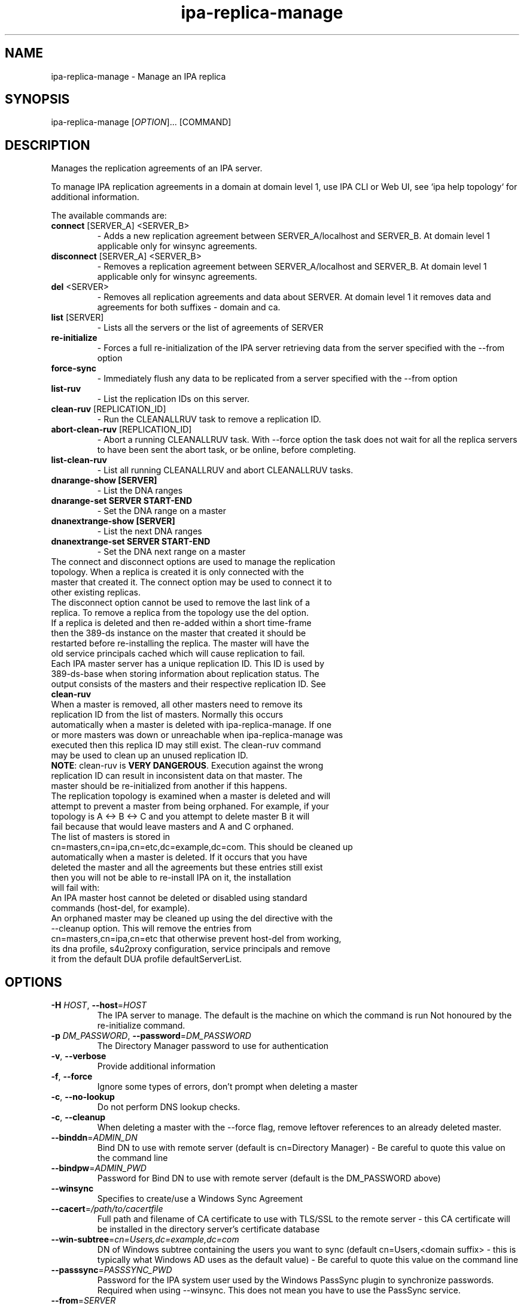 .\" A man page for ipa-replica-manage
.\" Copyright (C) 2008 Red Hat, Inc.
.\"
.\" This program is free software; you can redistribute it and/or modify
.\" it under the terms of the GNU General Public License as published by
.\" the Free Software Foundation, either version 3 of the License, or
.\" (at your option) any later version.
.\"
.\" This program is distributed in the hope that it will be useful, but
.\" WITHOUT ANY WARRANTY; without even the implied warranty of
.\" MERCHANTABILITY or FITNESS FOR A PARTICULAR PURPOSE.  See the GNU
.\" General Public License for more details.
.\"
.\" You should have received a copy of the GNU General Public License
.\" along with this program.  If not, see <http://www.gnu.org/licenses/>.
.\"
.\" Author: Rob Crittenden <rcritten@redhat.com>
.\"
.TH "ipa-replica-manage" "1" "Mar 1 2013" "FreeIPA" "FreeIPA Manual Pages"
.SH "NAME"
ipa\-replica\-manage \- Manage an IPA replica
.SH "SYNOPSIS"
ipa\-replica\-manage [\fIOPTION\fR]... [COMMAND]
.SH "DESCRIPTION"
Manages the replication agreements of an IPA server.

To manage IPA replication agreements in a domain at domain level 1, use IPA CLI
or Web UI, see `ipa help topology` for additional information.

The available commands are:
.TP
\fBconnect\fR [SERVER_A] <SERVER_B>
\- Adds a new replication agreement between SERVER_A/localhost and SERVER_B. At domain level 1 applicable only for winsync agreements.
.TP
\fBdisconnect\fR [SERVER_A] <SERVER_B>
\- Removes a replication agreement between SERVER_A/localhost and SERVER_B. At domain level 1 applicable only for winsync agreements.
.TP
\fBdel\fR <SERVER>
\- Removes all replication agreements and data about SERVER. At domain level 1 it removes data and agreements for both suffixes - domain and ca.
.TP
\fBlist\fR [SERVER]
\- Lists all the servers or the list of agreements of SERVER
.TP
\fBre\-initialize\fR
\- Forces a full re\-initialization of the IPA server retrieving data from the server specified with the \-\-from option
.TP
\fBforce\-sync\fR
\- Immediately flush any data to be replicated from a server specified with the \-\-from option
.TP
\fBlist\-ruv\fR
\- List the replication IDs on this server.
.TP
\fBclean\-ruv\fR [REPLICATION_ID]
\- Run the CLEANALLRUV task to remove a replication ID.
.TP
\fBabort\-clean\-ruv\fR [REPLICATION_ID]
\- Abort a running CLEANALLRUV task. With \-\-force option the task does not wait for all the replica servers to have been sent the abort task, or be online, before completing.
.TP
\fBlist\-clean\-ruv\fR
\- List all running CLEANALLRUV and abort CLEANALLRUV tasks.
.TP
\fBdnarange\-show [SERVER]\fR
\- List the DNA ranges
.TP
\fBdnarange\-set SERVER START\-END\fR
\- Set the DNA range on a master
.TP
\fBdnanextrange\-show [SERVER]\fR
\- List the next DNA ranges
.TP
\fBdnanextrange\-set SERVER START\-END\fR
\- Set the DNA next range on a master
.TP
The connect and disconnect options are used to manage the replication topology. When a replica is created it is only connected with the master that created it. The connect option may be used to connect it to other existing replicas.
.TP
The disconnect option cannot be used to remove the last link of a replica. To remove a replica from the topology use the del option.
.TP
If a replica is deleted and then re\-added within a short time\-frame then the 389\-ds instance on the master that created it should be restarted before re\-installing the replica. The master will have the old service principals cached which will cause replication to fail.
.TP
Each IPA master server has a unique replication ID. This ID is used by 389\-ds\-base when storing information about replication status. The output consists of the masters and their respective replication ID. See \fBclean\-ruv\fR
.TP
When a master is removed, all other masters need to remove its replication ID from the list of masters. Normally this occurs automatically when a master is deleted with ipa\-replica\-manage. If one or more masters was down or unreachable when ipa\-replica\-manage was executed then this replica ID may still exist. The clean\-ruv command may be used to clean up an unused replication ID.
.TP
\fBNOTE\fR: clean\-ruv is \fBVERY DANGEROUS\fR. Execution against the wrong replication ID can result in inconsistent data on that master. The master should be re\-initialized from another if this happens.
.TP
The replication topology is examined when a master is deleted and will attempt to prevent a master from being orphaned. For example, if your topology is A <\-> B <\-> C and you attempt to delete master B it will fail because that would leave masters and A and C orphaned.
.TP
The list of masters is stored in cn=masters,cn=ipa,cn=etc,dc=example,dc=com. This should be cleaned up automatically when a master is deleted. If it occurs that you have deleted the master and all the agreements but these entries still exist then you will not be able to re\-install IPA on it, the installation will fail with:
.TP
An IPA master host cannot be deleted or disabled using standard commands (host\-del, for example).
.TP
An orphaned master may be cleaned up using the del directive with the \-\-cleanup option. This will remove the entries from cn=masters,cn=ipa,cn=etc that otherwise prevent host\-del from working, its dna profile, s4u2proxy configuration, service principals and remove it from the default DUA profile defaultServerList.
.SH "OPTIONS"
.TP
\fB\-H\fR \fIHOST\fR, \fB\-\-host\fR=\fIHOST\fR
The IPA server to manage.
The default is the machine on which the command is run
Not honoured by the re\-initialize command.
.TP
\fB\-p\fR \fIDM_PASSWORD\fR, \fB\-\-password\fR=\fIDM_PASSWORD\fR
The Directory Manager password to use for authentication
.TP
\fB\-v\fR, \fB\-\-verbose\fR
Provide additional information
.TP
\fB\-f\fR, \fB\-\-force\fR
Ignore some types of errors, don't prompt when deleting a master
.TP
\fB\-c\fR, \fB\-\-no\-lookup\fR
Do not perform DNS lookup checks.
.TP
\fB\-c\fR, \fB\-\-cleanup\fR
When deleting a master with the \-\-force flag, remove leftover references to an already deleted master.
.TP
\fB\-\-binddn\fR=\fIADMIN_DN\fR
Bind DN to use with remote server (default is cn=Directory Manager) \- Be careful to quote this value on the command line
.TP
\fB\-\-bindpw\fR=\fIADMIN_PWD\fR
Password for Bind DN to use with remote server (default is the DM_PASSWORD above)
.TP
\fB\-\-winsync\fR
Specifies to create/use a Windows Sync Agreement
.TP
\fB\-\-cacert\fR=\fI/path/to/cacertfile\fR
Full path and filename of CA certificate to use with TLS/SSL to the remote server \- this CA certificate will be installed in the directory server's certificate database
.TP
\fB\-\-win\-subtree\fR=\fIcn=Users,dc=example,dc=com\fR
DN of Windows subtree containing the users you want to sync (default cn=Users,<domain suffix> \- this is typically what Windows AD uses as the default value) \- Be careful to quote this value on the command line
.TP
\fB\-\-passsync\fR=\fIPASSSYNC_PWD\fR
Password for the IPA system user used by the Windows PassSync plugin to synchronize passwords. Required when using \-\-winsync. This does not mean you have to use the PassSync service.
.TP
\fB\-\-from\fR=\fISERVER\fR
The server to pull the data from, used by the re\-initialize and force\-sync commands.
.SH "RANGES"
IPA uses the 389\-ds Distributed Numeric Assignment (DNA) Plugin to allocate POSIX ids for users and groups. A range is created when IPA is installed and half the range is assigned to the first IPA master for the purposes of allocation.
.TP
New IPA masters do not automatically get a DNA range assignment. A range assignment is done only when a user or POSIX group is added on that master.
.TP
The DNA plugin also supports an "on\-deck" or next range configuration. When the primary range is exhaused, rather than going to another master to ask for more, it will use its on\-deck range if one is defined. Each master can have only one range and one on\-deck range defined.
.TP
When a master is removed an attempt is made to save its DNA range(s) onto another master in its on\-deck range. IPA will not attempt to extend or merge ranges. If there are no available on\-deck range slots then this is reported to the user. The range is effectively lost unless it is manually merged into the range of another master.
.TP
The DNA range and on\-deck (next) values can be managed using the dnarange\-set and dnanextrange\-set commands. The rules for managing these ranges are:
\- The range must be completely contained within a local range as defined by the ipa idrange command.

\- The range cannot overlap the DNA range or on\-deck range on another IPA master.

\- The range cannot overlap the ID range of an AD Trust.

\- The primary DNA range cannot be removed.

\- An on\-deck range range can be removed by setting it to 0\-0. The assumption is that the range will be manually moved or merged elsewhere.
.TP
The range and next range of a specific master can be displayed by passing the FQDN of that master to the dnarange\-show or dnanextrange\-show command.
.TP
Performing range changes as a delegated administrator (e.g. not using the Directory Manager password) requires additional 389\-ds ACIs. These are installed in upgraded masters but not existing ones. The changs are made in cn=config which is not replicated. The result is that DNA ranges cannot be managed on non\-upgraded masters as a delegated administrator.
.SH "EXAMPLES"
.TP
List all masters:
 # ipa\-replica\-manage list
 srv1.example.com
 srv2.example.com
 srv3.example.com
 srv4.example.com
.TP
List a server's replication agreements.
 # ipa\-replica\-manage list srv1.example.com
 srv2.example.com
 srv3.example.com
.TP
Re\-initialize a replica:
 # ipa\-replica\-manage re\-initialize \-\-from srv2.example.com

This will re\-initialize the data on the server where you execute the command, retrieving the data from the srv2.example.com replica
.TP
Add a new replication agreement:
 # ipa\-replica\-manage connect srv2.example.com srv4.example.com
.TP
Remove an existing replication agreement:
 # ipa\-replica\-manage disconnect srv1.example.com srv3.example.com
.TP
Completely remove a replica:
 # ipa\-replica\-manage del srv4.example.com
.TP
Using connect/disconnect you can manage the replication topology.
.TP
List the replication IDs in use:
 # ipa\-replica\-manage list\-ruv
 srv1.example.com:389: 7
 srv2.example.com:389: 4
.TP
Remove references to an orphaned and deleted master:
 # ipa\-replica\-manage del \-\-force \-\-cleanup master.example.com
.SH "WINSYNC"
Creating a Windows AD Synchronization agreement is similar to creating an IPA replication agreement, there are just a couple of extra steps.

A special user entry is created for the PassSync service. The DN of this entry is uid=passsync,cn=sysaccounts,cn=etc,<basedn>. You are not required to use PassSync to use a Windows synchronization agreement but setting a password for the user is required.

The following examples use the AD administrator account as the synchronization user. This is not mandatory but the user must have read\-access to the subtree.

.TP
1. Transfer the base64\-encoded Windows AD CA Certificate to your IPA Server
.TP
2. Remove any existing kerberos credentials
  # kdestroy
.TP
3. Add the winsync replication agreement
  # ipa\-replica\-manage connect \-\-winsync \-\-passsync=<bindpwd_for_syncuser_that will_be_used_for_agreement> \-\-cacert=/path/to/adscacert/WIN\-CA.cer \-\-binddn "cn=administrator,cn=users,dc=ad,dc=example,dc=com" \-\-bindpw <ads_administrator_password> \-v <adserver.fqdn>
.TP
You will be prompted to supply the Directory Manager's password.
.TP
Create a winsync replication agreement:

 # ipa\-replica\-manage connect \-\-winsync \-\-passsync=MySecret
\-\-cacert=/root/WIN\-CA.cer \-\-binddn "cn=administrator,cn=users,dc=ad,dc=example,dc=com"
\-\-bindpw MySecret \-v windows.ad.example.com

.TP
Remove a winsync replication agreement:
 # ipa\-replica\-manage disconnect windows.ad.example.com
.SH "PASSSYNC"
PassSync is a Windows service that runs on AD Domain Controllers to intercept password changes. It sends these password changes to the IPA LDAP server over TLS. These password changes bypass normal IPA password policy settings and the password is not set to immediately expire. This is because by the time IPA receives the password change it has already been accepted by AD so it is too late to reject it.
.TP
IPA maintains a list of DNs that are exempt from password policy. A special user is added automatically when a winsync replication agreement is created. The DN of this user is added to the exemption list stored in passSyncManagersDNs in the entry cn=ipa_pwd_extop,cn=plugins,cn=config.
.SH "EXIT STATUS"
0 if the command was successful

1 if an error occurred
